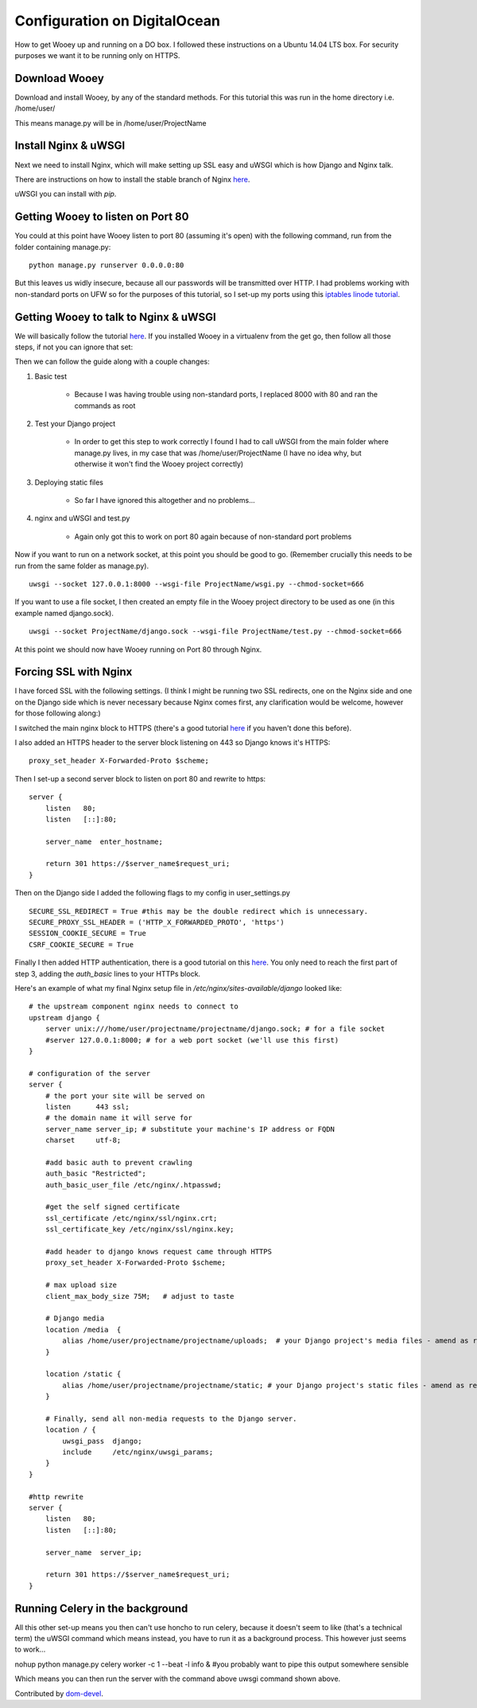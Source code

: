Configuration on DigitalOcean
==========================

How to get Wooey up and running on a DO box. I followed these instructions on a Ubuntu 14.04 LTS box. For security purposes we want it to be running only on HTTPS.

Download Wooey
---------------

Download and install Wooey, by any of the standard methods. For this tutorial this was run in the home directory i.e. /home/user/

This means manage.py will be in /home/user/ProjectName

Install Nginx & uWSGI
----------------

Next we need to install Nginx, which will make setting up SSL easy and uWSGI which is how Django and Nginx talk.

There are instructions on how to install the stable branch of Nginx `here
<https://www.digitalocean.com/community/tutorials/how-to-install-the-latest-version-of-nginx-on-ubuntu-12-10>`_.

uWSGI you can install with `pip`.


Getting Wooey to listen on Port 80
-------------------

You could at this point have Wooey listen to port 80 (assuming it's open) with the following command, run from the folder containing manage.py:

::

    python manage.py runserver 0.0.0.0:80

But this leaves us widly insecure, because all our passwords will be transmitted over HTTP. I had problems working with non-standard ports on UFW so for the purposes of this tutorial, so I set-up my ports using this `iptables linode tutorial
<https://www.linode.com/docs/security/firewalls/control-network-traffic-with-iptables>`_.


Getting Wooey to talk to Nginx & uWSGI
---------------------

We will basically follow the tutorial `here
<http://uwsgi-docs.readthedocs.io/en/latest/tutorials/Django_and_nginx.html>`_. If you installed Wooey in a virtualenv from the get go, then follow all those steps, if not you can ignore that set:

Then we can follow the guide along with a couple changes:

1. Basic test

    * Because I was having trouble using non-standard ports, I replaced 8000 with 80 and ran the commands as root

2. Test your Django project

    * In order to get this step to work correctly I found I had to call uWSGI from the main folder where manage.py lives, in my case that was /home/user/ProjectName (I have no idea why, but otherwise it won't find the Wooey project correctly)

3. Deploying static files

    * So far I have ignored this altogether and no problems...      

4. nginx and uWSGI and test.py

    * Again only got this to work on port 80 again because of non-standard port problems


Now if you want to run on a network socket, at this point you should be good to go. (Remember crucially this needs to be run from the same folder as manage.py).

::

    uwsgi --socket 127.0.0.1:8000 --wsgi-file ProjectName/wsgi.py --chmod-socket=666

If you want to use a file socket, I then created an empty file in the Wooey project directory to be used as one (in this example named django.sock).

::

    uwsgi --socket ProjectName/django.sock --wsgi-file ProjectName/test.py --chmod-socket=666


At this point we should now have Wooey running on Port 80 through Nginx.

Forcing SSL with Nginx
---------------------

I have forced SSL with the following settings. (I think I might be running two SSL redirects, one on the Nginx side and one on the Django side which is never necessary because Nginx comes first, any clarification would be welcome, however for those following along:)

I switched the main nginx block to HTTPS (there's a good tutorial `here
<https://www.digitalocean.com/community/tutorials/how-to-create-an-ssl-certificate-on-nginx-for-ubuntu-14-04>`_ if you haven't done this before).

I also added an HTTPS header to the server block listening on 443 so Django knows it's HTTPS:

::

    proxy_set_header X-Forwarded-Proto $scheme;

Then I set-up a second server block to listen on port 80 and rewrite to https:

::

    server {
        listen   80;
        listen   [::]:80;

        server_name  enter_hostname;

        return 301 https://$server_name$request_uri;
    }


Then on the Django side I added the following flags to my config in user_settings.py

::

    SECURE_SSL_REDIRECT = True #this may be the double redirect which is unnecessary.
    SECURE_PROXY_SSL_HEADER = ('HTTP_X_FORWARDED_PROTO', 'https')
    SESSION_COOKIE_SECURE = True
    CSRF_COOKIE_SECURE = True

Finally I then added HTTP authentication, there is a good tutorial on this `here
<https://www.digitalocean.com/community/tutorials/how-to-set-up-http-authentication-with-nginx-on-ubuntu-12-10>`_. You only need to reach the first part of step 3, adding the `auth_basic` lines to your HTTPs block.

Here's an example of what my final Nginx setup file in `/etc/nginx/sites-available/django` looked like:

::

    # the upstream component nginx needs to connect to
    upstream django {
        server unix:///home/user/projectname/projectname/django.sock; # for a file socket
        #server 127.0.0.1:8000; # for a web port socket (we'll use this first)
    }

    # configuration of the server
    server {
        # the port your site will be served on
        listen      443 ssl;
        # the domain name it will serve for
        server_name server_ip; # substitute your machine's IP address or FQDN
        charset     utf-8;

        #add basic auth to prevent crawling
        auth_basic "Restricted";
        auth_basic_user_file /etc/nginx/.htpasswd;

        #get the self signed certificate
        ssl_certificate /etc/nginx/ssl/nginx.crt;
        ssl_certificate_key /etc/nginx/ssl/nginx.key;

        #add header to django knows request came through HTTPS
        proxy_set_header X-Forwarded-Proto $scheme;

        # max upload size
        client_max_body_size 75M;   # adjust to taste

        # Django media
        location /media  {
            alias /home/user/projectname/projectname/uploads;  # your Django project's media files - amend as required
        }

        location /static {
            alias /home/user/projectname/projectname/static; # your Django project's static files - amend as required
        }

        # Finally, send all non-media requests to the Django server.
        location / {
            uwsgi_pass  django;
            include     /etc/nginx/uwsgi_params;
        }
    }

    #http rewrite
    server {
        listen   80;
        listen   [::]:80;

        server_name  server_ip;

        return 301 https://$server_name$request_uri;
    }


Running Celery in the background
---------------------

All this other set-up means you then can't use honcho to run celery, because it doesn't seem to like (that's a technical term) the uWSGI command which means instead, you have to run it as a background process. This however just seems to work...

nohup python manage.py celery worker -c 1 --beat -l info & #you probably want to pipe this output somewhere sensible

Which means you can then run the server with the command above uwsgi command shown above.

Contributed by `dom-devel
<https://github.com/dom-devel>`_.